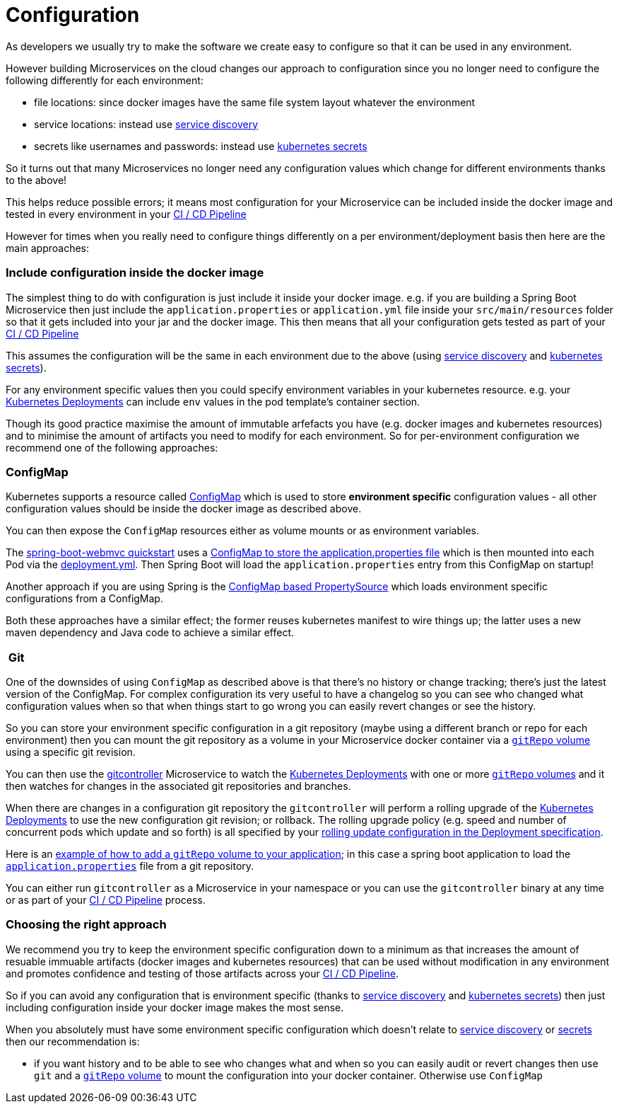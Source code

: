 [[configuration]]

= Configuration

As developers we usually try to make the software we create easy to configure so that it can be used in any environment.

However building Microservices on the cloud changes our approach to configuration since you no longer need to configure the following differently for each environment:

* file locations: since docker images have the same file system layout whatever the environment
* service locations: instead use link:serviceDiscovery.html[service discovery]
* secrets like usernames and passwords: instead use http://kubernetes.io/docs/user-guide/secrets/[kubernetes secrets]

So it turns out that many Microservices no longer need any configuration values which change for different environments thanks to the above!

This helps reduce possible errors; it means most configuration for your Microservice can be included inside the docker image and tested in every environment in your http://fabric8.io/guide/cdelivery.html[CI / CD Pipeline]

However for times when you really need to configure things differently on a per environment/deployment basis then here are the main approaches:

=== Include configuration inside the docker image

The simplest thing to do with configuration is just include it inside your docker image. e.g. if you are building a Spring Boot Microservice then just include the `application.properties` or `application.yml` file inside your `src/main/resources` folder so that it gets included into your jar and the docker image. This then means that all your configuration gets tested as part of your http://fabric8.io/guide/cdelivery.html[CI / CD Pipeline]

This assumes the configuration will be the same in each environment due to the above (using link:serviceDiscovery.html[service discovery] and http://kubernetes.io/docs/user-guide/secrets/[kubernetes secrets]).

For any environment specific values then you could specify environment variables in your kubernetes resource. e.g. your http://kubernetes.io/docs/user-guide/deployments/[Kubernetes Deployments] can include `env` values in the pod template's container section.

Though its good practice maximise the amount of immutable arfefacts you have (e.g. docker images and kubernetes resources) and to minimise the amount of artifacts you need to modify for each environment. So for per-environment configuration we recommend one of the following approaches:

=== ConfigMap

Kubernetes supports a resource called http://kubernetes.io/docs/user-guide/configmap/[ConfigMap] which is used to store *environment specific* configuration values - all other configuration values should be inside the docker image as described above.

You can then expose the `ConfigMap` resources either as volume mounts or as environment variables.

The https://github.com/fabric8-quickstarts/spring-boot-webmvc[spring-boot-webmvc quickstart] uses a https://github.com/fabric8-quickstarts/spring-boot-webmvc/blob/master/src/main/fabric8/configmap.yml#L4[ConfigMap to store the application.properties file] which is then mounted into each Pod via the https://github.com/fabric8-quickstarts/spring-boot-webmvc/blob/master/src/main/fabric8/deployment.yml#L5-L15[deployment.yml]. Then Spring Boot will load the `application.properties` entry from this ConfigMap on startup!


Another approach if you are using Spring is the https://github.com/fabric8io/spring-cloud-kubernetes#configmap-propertysource[ConfigMap based PropertySource] which loads environment specific configurations from a ConfigMap.

Both these approaches have a similar effect; the former reuses kubernetes manifest to wire things up; the latter uses a new maven dependency and Java code to achieve a similar effect.

===  Git

One of the downsides of using `ConfigMap` as described above is that there's no history or change tracking; there's just the latest version of the ConfigMap. For complex configuration its very useful to have a changelog so you can see who changed what configuration values when so that when things start to go wrong you can easily revert changes or see the history.

So you can store your environment specific configuration in a git repository (maybe using a different branch or repo for each environment) then you can mount the git repository as a volume in your Microservice docker container via a http://kubernetes.io/docs/user-guide/volumes/#gitrepo[`gitRepo` volume] using a specific git revision.

You can then use the https://github.com/fabric8io/gitcontroller[gitcontroller] Microservice to watch the http://kubernetes.io/docs/user-guide/deployments/[Kubernetes Deployments] with one or more http://kubernetes.io/docs/user-guide/volumes/#gitrepo[`gitRepo` volumes] and it then watches for changes in the associated git repositories and branches.

When there are changes in a configuration git repository the `gitcontroller` will perform a rolling upgrade of the http://kubernetes.io/docs/user-guide/deployments/[Kubernetes Deployments] to use the new configuration git revision; or rollback. The rolling upgrade policy (e.g. speed and number of concurrent pods which update and so forth) is all specified by your http://kubernetes.io/docs/user-guide/deployments/#rolling-update-deployment[rolling update configuration in the Deployment specification].

Here is an https://github.com/jstrachan/springboot-config-demo/blob/master/src/main/fabric8/deployment.yml#L5-L14[example of how to add a `gitRepo` volume to your application]; in this case a spring boot application to load the https://github.com/jstrachan/sample-springboot-config/blob/master/application.properties[`application.properties`] file from a git repository.

You can either run `gitcontroller` as a Microservice in your namespace or you can use the `gitcontroller` binary at any time or as part of your http://fabric8.io/guide/cdelivery.html[CI / CD Pipeline] process.

=== Choosing the right approach

We recommend you try to keep the environment specific configuration down to a minimum as that increases the amount of resuable immuable artifacts (docker images and kubernetes resources) that can be used without modification in any environment and promotes confidence and testing of those artifacts across your http://fabric8.io/guide/cdelivery.html[CI / CD Pipeline].

So if you can avoid any configuration that is environment specific (thanks to link:serviceDiscovery.html[service discovery] and http://kubernetes.io/docs/user-guide/secrets/[kubernetes secrets]) then just including configuration inside your docker image makes the most sense.

When you absolutely must have some environment specific configuration which doesn't relate to link:serviceDiscovery.html[service discovery] or http://kubernetes.io/docs/user-guide/secrets/[secrets] then our recommendation is:

* if you want history and to be able to see who changes what and when so you can easily audit or revert changes then use `git` and a http://kubernetes.io/docs/user-guide/volumes/#gitrepo[`gitRepo` volume] to mount the configuration into your docker container. Otherwise use `ConfigMap`